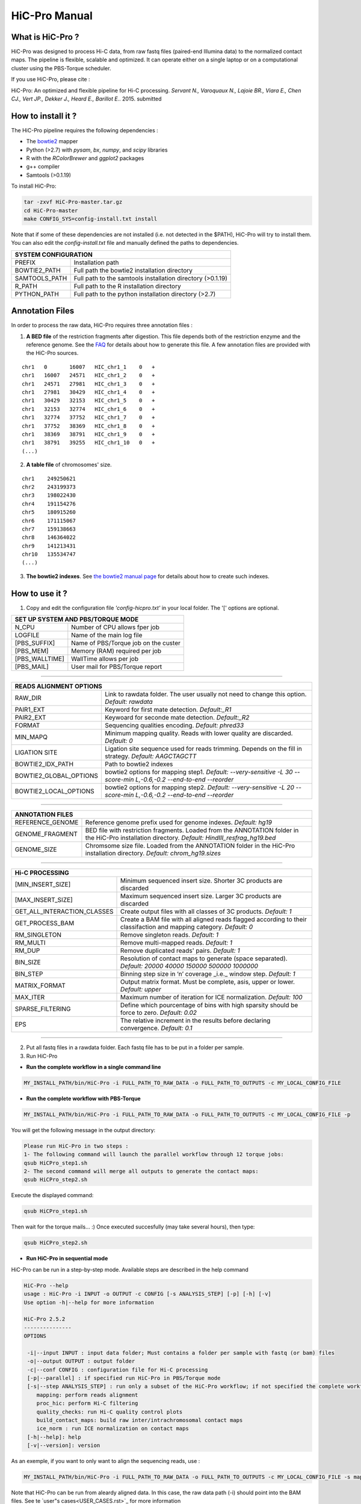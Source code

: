 .. Nicolas Servant
.. HiC-Pro
.. v2.3.1
.. 15-15-02

HiC-Pro Manual
******************

What is HiC-Pro ?
=================

HiC-Pro was designed to process Hi-C data, from raw fastq files (paired-end Illumina data) to the normalized contact maps. 
The pipeline is flexible, scalable and optimized. It can operate either on a single laptop or on a computational cluster using the PBS-Torque scheduler.

If you use HiC-Pro, please cite :

HiC-Pro: An optimized and flexible pipeline for Hi-C processing. *Servant N., Varoquaux N., Lajoie BR., Viara E., Chen CJ., Vert JP., Dekker J., Heard E., Barillot E.*. 2015. submitted

How to install it ?
===================

The HiC-Pro pipeline requires the following dependencies :

* The `bowtie2 <http://bowtie-bio.sourceforge.net/bowtie2/index.shtml>`_ mapper
* Python (>2.7) with *pysam*, *bx*, *numpy*, and *scipy* libraries
* R with the *RColorBrewer* and *ggplot2* packages
* g++ compiler
* Samtools (>0.1.19)

To install HiC-Pro:

.. code-block:: guess

  tar -zxvf HiC-Pro-master.tar.gz
  cd HiC-Pro-master
  make CONFIG_SYS=config-install.txt install

Note that if some of these dependencies are not installed (i.e. not detected in the $PATH), HiC-Pro will try to install them.
You can also edit the *config-install.txt* file and manually defined the paths to dependencies.

+---------------+------------------------------------------------------------+
| SYSTEM CONFIGURATION                                                       |
+===============+============================================================+
| PREFIX        | Installation path                                          |
+---------------+------------------------------------------------------------+
| BOWTIE2_PATH  | Full path the bowtie2 installation directory               |
+---------------+------------------------------------------------------------+
| SAMTOOLS_PATH | Full path to the samtools installation directory (>0.1.19) |
+---------------+------------------------------------------------------------+
| R_PATH        | Full path to the R installation directory                  |
+---------------+------------------------------------------------------------+
| PYTHON_PATH   | Full path to the python installation directory (>2.7)      |
+---------------+------------------------------------------------------------+


Annotation Files
================

In order to process the raw data, HiC-Pro requires three annotation files :

1. **A BED file** of the restriction fragments after digestion. This file depends both of the restriction enzyme and the reference genome. See the `FAQ <../html/FAQ.html>`_ for details about how to generate this file. A few annotation files are provided with the HiC-Pro sources.

::

   chr1   0       16007   HIC_chr1_1    0   +
   chr1   16007   24571   HIC_chr1_2    0   +
   chr1   24571   27981   HIC_chr1_3    0   +
   chr1   27981   30429   HIC_chr1_4    0   +
   chr1   30429   32153   HIC_chr1_5    0   +
   chr1   32153   32774   HIC_chr1_6    0   +
   chr1   32774   37752   HIC_chr1_7    0   +
   chr1   37752   38369   HIC_chr1_8    0   +
   chr1   38369   38791   HIC_chr1_9    0   +
   chr1   38791   39255   HIC_chr1_10   0   +
   (...)

2. **A table file** of chromosomes' size.

::

   chr1    249250621
   chr2    243199373
   chr3    198022430
   chr4    191154276
   chr5    180915260
   chr6    171115067
   chr7    159138663
   chr8    146364022
   chr9    141213431
   chr10   135534747
   (...)

3. **The bowtie2 indexes**. See `the bowtie2 manual page <http://bowtie-bio.sourceforge.net/bowtie2/index.shtml>`_ for details about how to create such indexes.

How to use it ?
===============

1. Copy and edit the configuration file *'config-hicpro.txt'* in your local folder. The '[' options are optional.

+---------------+-----------------------------------------+
| SET UP SYSTEM AND PBS/TORQUE MODE                       |
+================+========================================+
| N_CPU          | Number of CPU allows fper job          |
+----------------+----------------------------------------+
| LOGFILE        | Name of the main log file              |
+----------------+----------------------------------------+
| [PBS_SUFFIX]   | Name of PBS/Torque job on the custer   |
+----------------+----------------------------------------+
| [PBS_MEM]      | Memory (RAM) required per job          |
+----------------+----------------------------------------+
| [PBS_WALLTIME] | WallTime allows per job                |
+----------------+----------------------------------------+
| [PBS_MAIL]     | User mail for PBS/Torque report        |
+----------------+----------------------------------------+

------------

+------------------------+---------------------------------------------------------------------------------------------------------------------+
| READS ALIGNMENT OPTIONS                                                                                                                      |
+========================+=====================================================================================================================+
| RAW_DIR                | Link to rawdata folder. The user usually not need to change this option. *Default: rawdata*                         |
+------------------------+---------------------------------------------------------------------------------------------------------------------+
| PAIR1_EXT              | Keyword for first mate detection. *Default:_R1*                                                                     |
+------------------------+---------------------------------------------------------------------------------------------------------------------+
| PAIR2_EXT              | Keywoard for seconde mate detection. *Default:_R2*                                                                  |
+------------------------+---------------------------------------------------------------------------------------------------------------------+
| FORMAT                 | Sequencing qualities encoding. *Default: phred33*                                                                   |
+------------------------+---------------------------------------------------------------------------------------------------------------------+
| MIN_MAPQ               | Minimum mapping quality. Reads with lower quality are discarded. *Default: 0*                                       |
+------------------------+---------------------------------------------------------------------------------------------------------------------+
| LIGATION SITE          | Ligation site sequence used for reads trimming. Depends on the fill in strategy. *Default: AAGCTAGCTT*              |
+------------------------+---------------------------------------------------------------------------------------------------------------------+ 
| BOWTIE2_IDX_PATH       | Path to bowtie2 indexes                                                                                             |
+------------------------+---------------------------------------------------------------------------------------------------------------------+
| BOWTIE2_GLOBAL_OPTIONS | bowtie2 options for mapping step1. *Default: --very-sensitive -L 30 --score-min L,-0.6,-0.2 --end-to-end --reorder* |
+------------------------+---------------------------------------------------------------------------------------------------------------------+
| BOWTIE2_LOCAL_OPTIONS  | bowtie2 options for mapping step2. *Default: --very-sensitive -L 20 --score-min L,-0.6,-0.2 --end-to-end --reorder* |
+------------------------+---------------------------------------------------------------------------------------------------------------------+

------------

+-----------------+---------------------------------------------------------------------------------------------------------------------------------------------------+
| ANNOTATION FILES                                                                                                                                                    |
+=================+===================================================================================================================================================+
| REFERENCE_GENOME| Reference genome prefix used for genome indexes. *Default: hg19*                                                                                  |
+-----------------+---------------------------------------------------------------------------------------------------------------------------------------------------+
| GENOME_FRAGMENT | BED file with restriction fragments. Loaded from the ANNOTATION folder in the HiC-Pro installation directory. *Default: HindIII_resfrag_hg19.bed* |
+-----------------+---------------------------------------------------------------------------------------------------------------------------------------------------+
| GENOME_SIZE     | Chromsome size file. Loaded from the ANNOTATION folder in the HiC-Pro installation directory. *Default: chrom_hg19.sizes*                         |
+-----------------+---------------------------------------------------------------------------------------------------------------------------------------------------+

------------

+-----------------------------+-------------------------------------------------------------------------------------------------------------------------+
| Hi-C PROCESSING                                                                                                                                       |
+=============================+=========================================================================================================================+
| [MIN_INSERT_SIZE]           | Minimum sequenced insert size. Shorter 3C products are discarded                                                        |
+-----------------------------+-------------------------------------------------------------------------------------------------------------------------+
| [MAX_INSERT_SIZE]           | Maximum sequenced insert size. Larger 3C products are discarded                                                         |
+-----------------------------+-------------------------------------------------------------------------------------------------------------------------+
| GET_ALL_INTERACTION_CLASSES | Create output files with all classes of 3C products. *Default: 1*                                                       |
+-----------------------------+-------------------------------------------------------------------------------------------------------------------------+
| GET_PROCESS_BAM             | Create a BAM file with all aligned reads flagged according to their classifaction and mapping category. *Default: 0*    |
+-----------------------------+-------------------------------------------------------------------------------------------------------------------------+
| RM_SINGLETON                | Remove singleton reads. *Default: 1*                                                                                    |
+-----------------------------+-------------------------------------------------------------------------------------------------------------------------+
| RM_MULTI                    | Remove multi-mapped reads. *Default: 1*                                                                                 |
+-----------------------------+-------------------------------------------------------------------------------------------------------------------------+
| RM_DUP                      | Remove duplicated reads' pairs. *Default: 1*                                                                            |
+-----------------------------+-------------------------------------------------------------------------------------------------------------------------+
| BIN_SIZE                    | Resolution of contact maps to generate (space separated). *Default: 20000 40000 150000 500000 1000000*                  |
+-----------------------------+-------------------------------------------------------------------------------------------------------------------------+
| BIN_STEP                    | Binning step size in ‘n’ coverage _i.e._ window step. *Default: 1*                                                      |
+-----------------------------+-------------------------------------------------------------------------------------------------------------------------+
| MATRIX_FORMAT               | Output matrix format. Must be complete, asis, upper or lower. *Default: upper*                                          |
+-----------------------------+-------------------------------------------------------------------------------------------------------------------------+
| MAX_ITER                    | Maximum number of iteration for ICE normalization. *Default: 100*                                                       |
+-----------------------------+-------------------------------------------------------------------------------------------------------------------------+
| SPARSE_FILTERING            | Define which pourcentage of bins with high sparsity should be force to zero. *Default: 0.02*                            |
+-----------------------------+-------------------------------------------------------------------------------------------------------------------------+
| EPS                         | The relative increment in the results before declaring convergence. *Default: 0.1*                                      |
+-----------------------------+-------------------------------------------------------------------------------------------------------------------------+

------------                                                                                                                                                              

2. Put all fastq files in a rawdata folder. Each fastq file has to be put in a folder per sample.

3. Run HiC-Pro
   
* **Run the complete workflow in a single command line**

.. code-block::

   MY_INSTALL_PATH/bin/HiC-Pro -i FULL_PATH_TO_RAW_DATA -o FULL_PATH_TO_OUTPUTS -c MY_LOCAL_CONFIG_FILE
  
* **Run the complete workflow with PBS-Torque**

.. code-block:: 

   	MY_INSTALL_PATH/bin/HiC-Pro -i FULL_PATH_TO_RAW_DATA -o FULL_PATH_TO_OUTPUTS -c MY_LOCAL_CONFIG_FILE -p


You will get the following message in the output directory:

.. code-block:: 

  	Please run HiC-Pro in two steps :
  	1- The following command will launch the parallel workflow through 12 torque jobs:
  	qsub HiCPro_step1.sh
  	2- The second command will merge all outputs to generate the contact maps:
  	qsub HiCPro_step2.sh


Execute the displayed command:

.. code-block:: 

  	qsub HiCPro_step1.sh


Then wait for the torque mails... :)
Once executed succesfully (may take several hours), then type:

.. code-block:: 

  	qsub HiCPro_step2.sh


* **Run HiC-Pro in sequential mode**

HiC-Pro can be run in a step-by-step mode.
Available steps are described in the help command

.. code-block::

  HiC-Pro --help
  usage : HiC-Pro -i INPUT -o OUTPUT -c CONFIG [-s ANALYSIS_STEP] [-p] [-h] [-v]
  Use option -h|--help for more information

  HiC-Pro 2.5.2
  ---------------
  OPTIONS

   -i|--input INPUT : input data folder; Must contains a folder per sample with fastq (or bam) files
   -o|--output OUTPUT : output folder
   -c|--conf CONFIG : configuration file for Hi-C processing
   [-p|--parallel] : if specified run HiC-Pro in PBS/Torque mode
   [-s|--step ANALYSIS_STEP] : run only a subset of the HiC-Pro workflow; if not specified the complete workflow is run
      mapping: perform reads alignment
      proc_hic: perform Hi-C filtering
      quality_checks: run Hi-C quality control plots
      build_contact_maps: build raw inter/intrachromosomal contact maps
      ice_norm : run ICE normalization on contact maps
   [-h|--help]: help
   [-v|--version]: version


As an exemple, if you want to only want to align the sequencing reads, use :

.. code-block::

    	MY_INSTALL_PATH/bin/HiC-Pro -i FULL_PATH_TO_RAW_DATA -o FULL_PATH_TO_OUTPUTS -c MY_LOCAL_CONFIG_FILE -s mapping -s quality_checks

Note that HiC-Pro can be run from aleardy aligned data. In this case, the raw data path (-i) should point into the BAM files.
See te `user"s cases<USER_CASES.rst>`_ for more information


How does HiC-Pro work ?
=======================

.. figure:: images/hicpro_wkflow.png
   :scale: 80%


1. **Reads Mapping**

Each mate is independantly aligned on the reference genome. The mapping is performed in two steps. First, the reads are aligned using an end-to-end aligner. Second, reads spanning the ligation junction are trimmmed from their 3' end, and aligned on the genome. Aligned reads for both fragment mates are then paired in a single paired-end BAM file. Singletons and multi-hits can be discarded according the confirguration parameters.

2. **Fragment assignment and filtering**

Each aligned reads can be assigned to one restriction fragment according to the reference genome and the restriction enzyme.
The next step is to separate the invalid ligation products from the valid pairs. Dangling end and self circles pairs are therefore excluded.
Only valid pairs involving two different restriction fragments are used to build the contact maps. Duplicated valid pairs associated to PCR artefacts are discarded.
The fragment assignment can be visualized through a BAM files of aliged pairs where each pair is flagged according to its classification.

3. **Quality Controls**

HiC-Pro performs a couple of quality controls for most of the analysis steps. The alignment statistics are the first quality controls. Aligned reads in the first (end-to-end) step, and alignment after trimming are reported. Note that in pratice, we ususally observed around 10-20% of trimmed reads. An abnormal level of trimmed reads can reflect a ligation issue.
Once the reads are aligned on the genome, HiC-pro checks the number of singleton, multiple hits or duplicates. The fraction of valid pairs are presented for each type of ligation products. Invalid pairs such as dangling and or self-circle are also represented. A high level of dangling ends, or an imbalance in valid pairs ligation type can be due to a ligation, fill-in or digestion issue.
Finally HiC-Pro also calculated the distribution of fragment size on a subset of valid pairs. Additional statistics will report the fraction of intra/inter-chromosomal contacts, as well as the proportion of short range (<20kb) versus long range (>20kb) contacts.

4. **Map builder**

Intra et inter-chromosomal contact maps are build for all specified resolutions. The genome is splitted into bins of equal size. Each valid interaction is associated with the genomic bins to generate the raw maps.

5. **ICE normalization**

Hi-C data can contain several sources of biases which has to be corrected. HiC-Pro proposes a fast implementation of the original ICE normalization algorithm (Imakaev et al. 2012), making the assumption of equal visibility of each fragment. The ICE normalization can be used as a standalone python package and is available `<https://github.com/hiclib/>`_


Data format
===========

A contact map is defined by :

* A list of genomic intervals related to the specified resolution (BED format).
* A matrix, stored as standard triplet sparse format (i.e. list format). Based on the observation that a contact map is symmetric and usually sparse, only non-zero values are stored for half of the matrix. The user can specified if the *'upper'*, *'lower'* or *'complete'* matrix has to be stored. The *'asis'* option allows to store the contacts as they are observed from the valid pairs files.

::

   A   B   10
   A   C   23
   B   C   24
   (...)


This format is memory efficient, and is compatible with other analysis softwares such as the `HiTC Bioconductor package <http://bioconductor.org/packages/release/bioc/html/HiTC.html>`_.








